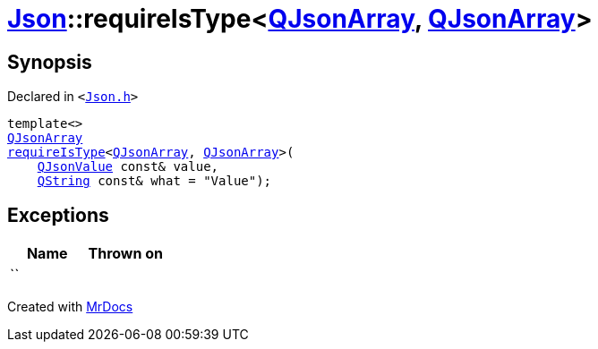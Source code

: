 [#Json-requireIsType-01e]
= xref:Json.adoc[Json]::requireIsType&lt;xref:QJsonArray.adoc[QJsonArray], xref:QJsonArray.adoc[QJsonArray]&gt;
:relfileprefix: ../
:mrdocs:


== Synopsis

Declared in `&lt;https://github.com/PrismLauncher/PrismLauncher/blob/develop/launcher/Json.h#L127[Json&period;h]&gt;`

[source,cpp,subs="verbatim,replacements,macros,-callouts"]
----
template&lt;&gt;
xref:QJsonArray.adoc[QJsonArray]
xref:Json/requireIsType-09a.adoc[requireIsType]&lt;xref:QJsonArray.adoc[QJsonArray], xref:QJsonArray.adoc[QJsonArray]&gt;(
    xref:QJsonValue.adoc[QJsonValue] const& value,
    xref:QString.adoc[QString] const& what = &quot;Value&quot;);
----

== Exceptions

|===
| Name | Thrown on

| ``
| 
|===



[.small]#Created with https://www.mrdocs.com[MrDocs]#
